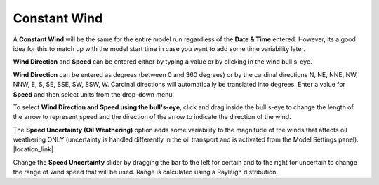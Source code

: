 .. keywords
   constant, wind, direction, speed, bullseye, bull\'s-eye, bulls-eye, target, rayleigh distribution, point

Constant Wind
^^^^^^^^^^^^^
A **Constant Wind** will be the same for the entire model run regardless of the **Date & Time** entered. 
However, its a good idea for this to match up with the model start time in case you want to add some 
time variability later.

**Wind Direction** and **Speed** can be entered either by typing a value or by clicking in the wind bull\'s-eye. 

**Wind Direction** can be entered as degrees (between 0 and 360 degrees) or by the cardinal directions 
N, NE, NNE, NW, NNW, E, S, SE, SSE, SW, SSW, W. Cardinal directions will automatically be translated 
into degrees. Enter a value for **Speed** and then select units from the drop-down menu.

To select **Wind Direction and Speed using the bull\'s-eye**, click and drag inside the bull\'s-eye to change 
the length of the arrow to represent speed and the direction of the arrow to indicate the direction of 
the wind.

The **Speed Uncertainty (Oil Weathering)** option adds some variability to the magnitude of the winds that
affects oil weathering ONLY (uncertainty is handled differently in the oil transport and is activated 
from the Model Settings panel). |location_link|

Change the **Speed Uncertainty** slider by dragging the bar to the left for certain and to the right for 
uncertain to change the range of wind speed that will be used. Range is calculated using a Rayleigh 
distribution.

.. |location_link| raw:: html

   <a href="/doc/uncertainty.html" target="_blank">Learn more about uncertainty in the WebGNOME Users manual.</a>
